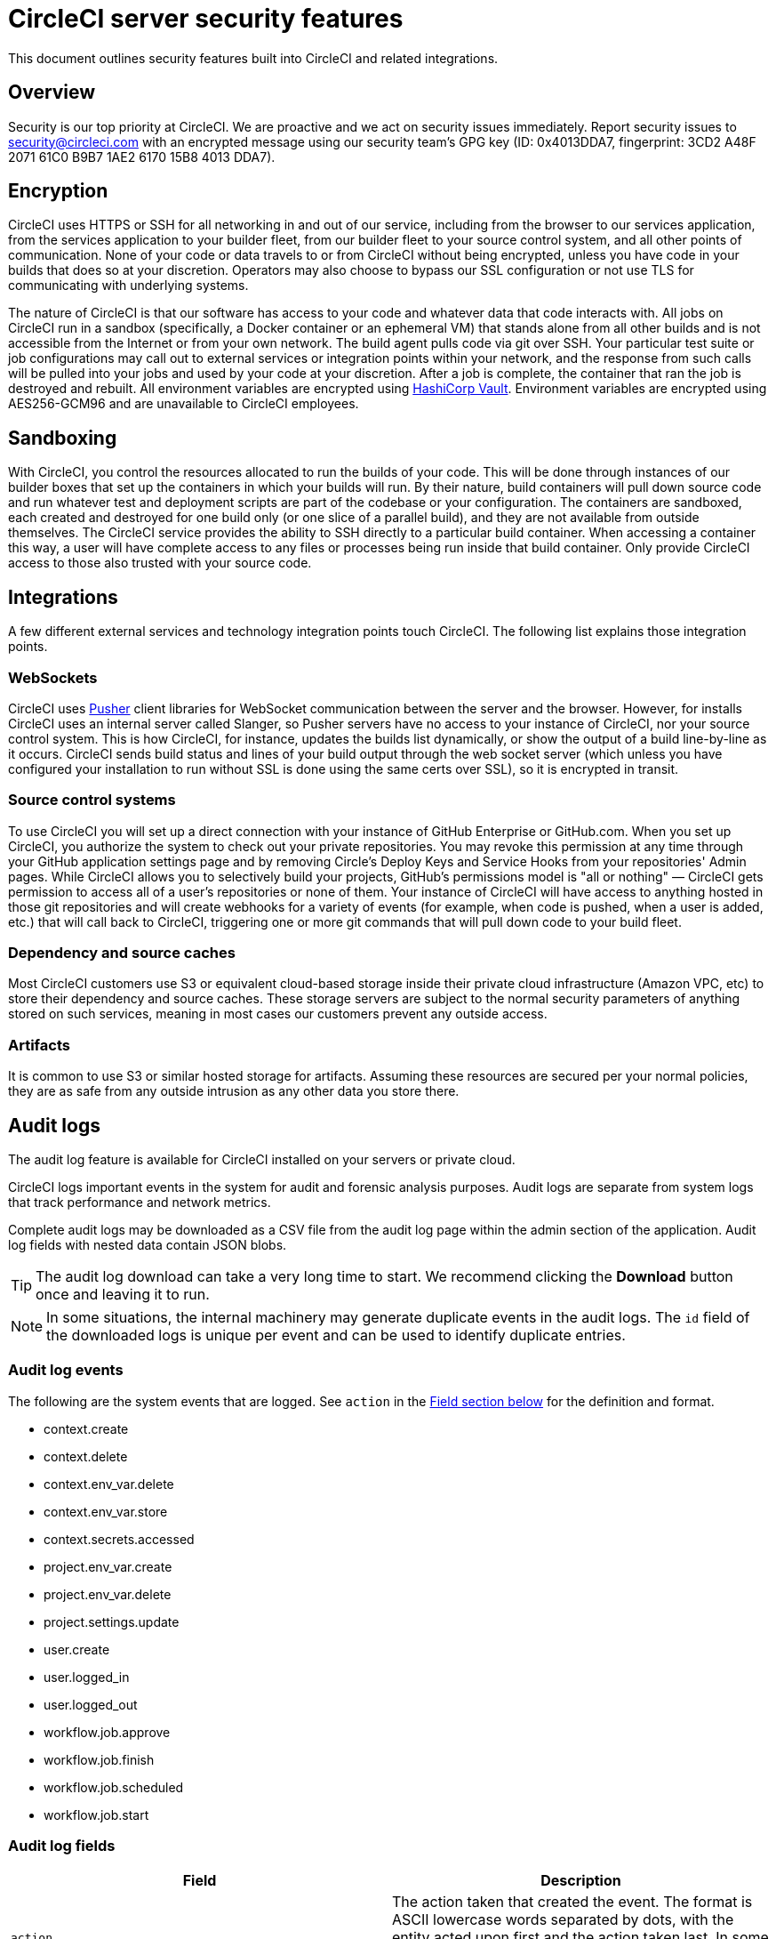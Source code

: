= CircleCI server security features
:page-platform: Server v4.8, Server Admin
:page-description: This document outlines security features built into CircleCI server v4.8 and related integrations.
:experimental:

This document outlines security features built into CircleCI and related integrations.

[#security-overview]
== Overview
Security is our top priority at CircleCI. We are proactive and we act on security issues immediately. Report security issues to mailto:security@circleci.com[] with an encrypted message using our security team's GPG key (ID: 0x4013DDA7, fingerprint: 3CD2 A48F 2071 61C0 B9B7 1AE2 6170 15B8 4013 DDA7).

[#encryption]
== Encryption
CircleCI uses HTTPS or SSH for all networking in and out of our service, including from the browser to our services application, from the services application to your builder fleet, from our builder fleet to your source control system, and all other points of communication. None of your code or data travels to or from CircleCI without being encrypted, unless you have code in your builds that does so at your discretion. Operators may also choose to bypass our SSL configuration or not use TLS for communicating with underlying systems.

The nature of CircleCI is that our software has access to your code and whatever data that code interacts with. All jobs on CircleCI run in a sandbox (specifically, a Docker container or an ephemeral VM) that stands alone from all other builds and is not accessible from the Internet or from your own network. The build agent pulls code via git over SSH. Your particular test suite or job configurations may call out to external services or integration points within your network, and the response from such calls will be pulled into your jobs and used by your code at your discretion. After a job is complete, the container that ran the job is destroyed and rebuilt. All environment variables are encrypted using link:https://www.vaultproject.io/[HashiCorp Vault]. Environment variables are encrypted using AES256-GCM96 and are unavailable to CircleCI employees.

[#sandboxing]
== Sandboxing
With CircleCI, you control the resources allocated to run the builds of your code. This will be done through instances of our builder boxes that set up the containers in which your builds will run. By their nature, build containers will pull down source code and run whatever test and deployment scripts are part of the codebase or your configuration. The containers are sandboxed, each created and destroyed for one build only (or one slice of a parallel build), and they are not available from outside themselves. The CircleCI service provides the ability to SSH directly to a particular build container. When accessing a container this way, a user will have complete access to any files or processes being run inside that build container. Only provide CircleCI access to those also trusted with your source code.

[#integrations]
== Integrations
A few different external services and technology integration points touch CircleCI. The following list explains those integration points.

[#web-sockets]
=== WebSockets

CircleCI uses link:https://pusher.com/[Pusher] client libraries for WebSocket communication between the server and the browser. However, for installs CircleCI uses an internal server called Slanger, so Pusher servers have no access to your instance of CircleCI, nor your source control system. This is how CircleCI, for instance, updates the builds list dynamically, or show the output of a build line-by-line as it occurs. CircleCI sends build status and lines of your build output through the web socket server (which unless you have configured your installation to run without SSL is done using the same certs over SSL), so it is encrypted in transit.

[#source-control-systems]
=== Source control systems

To use CircleCI you will set up a direct connection with your instance of GitHub Enterprise or GitHub.com. When you set up CircleCI, you authorize the system to check out your private repositories. You may revoke this permission at any time through your GitHub application settings page and by removing Circle's Deploy Keys and Service Hooks from your repositories' Admin pages. While CircleCI allows you to selectively build your projects, GitHub's permissions model is "all or nothing" — CircleCI gets permission to access all of a user's repositories or none of them. Your instance of CircleCI will have access to anything hosted in those git repositories and will create webhooks for a variety of events (for example, when code is pushed, when a user is added, etc.) that will call back to CircleCI, triggering one or more git commands that will pull down code to your build fleet.

[#dependency-and-cource-caches]
=== Dependency and source caches

Most CircleCI customers use S3 or equivalent cloud-based storage inside their private cloud infrastructure (Amazon VPC, etc) to store their dependency and source caches. These storage servers are subject to the normal security parameters of anything stored on such services, meaning in most cases our customers prevent any outside access.

[#artifacts]
=== Artifacts

It is common to use S3 or similar hosted storage for artifacts. Assuming these resources are secured per your normal policies, they are as safe from any outside intrusion as any other data you store there.

[#audit-logs]
== Audit logs
The audit log feature is available for CircleCI installed on your servers or private cloud.

CircleCI logs important events in the system for audit and forensic analysis purposes. Audit logs are separate from system logs that track performance and network metrics.

Complete audit logs may be downloaded as a CSV file from the audit log page within the admin section of the application. Audit log fields with nested data contain JSON blobs.

TIP: The audit log download can take a very long time to start. We recommend clicking the **Download** button once and leaving it to run.

NOTE: In some situations, the internal machinery may generate duplicate events in the audit logs. The `id` field of the downloaded logs is unique per event and can be used to identify duplicate entries.

[#audit-log-events]
=== Audit log events

// TODO: automate this from event-cataloger
The following are the system events that are logged. See `action` in the <<audit-log-fields,Field section below>> for the definition and format.

- context.create
- context.delete
- context.env_var.delete
- context.env_var.store
- context.secrets.accessed
- project.env_var.create
- project.env_var.delete
- project.settings.update
- user.create
- user.logged_in
- user.logged_out
- workflow.job.approve
- workflow.job.finish
- workflow.job.scheduled
- workflow.job.start

[#audit-log-fields]
=== Audit log fields

[.table.table-striped]
[cols=2*, options="header", stripes=even]
|===
| Field | Description

| `action`
| The action taken that created the event. The format is ASCII lowercase words separated by dots, with the entity acted upon first and the action taken last. In some cases entities are nested, for example, `workflow.job.start`.

| `actor`
| The actor who performed this event. In most cases, this will be a CircleCI user. This data is a JSON blob that will always contain `id` and `type` and will likely contain `name`.

| `target`
| The entity instance acted upon for this event, for example, a project, an org, an account, or a build. This data is a JSON blob that will always contain `id` and `type` and will likely contain `name`.

| `payload`
| A JSON blob of action-specific information. The schema of the payload is expected to be consistent for all events with the same `action` and `version`.

| `occurred_at`
| When the event occurred in UTC expressed in ISO-8601 format with up to nine digits of fractional precision, for example '2017-12-21T13:50:54.474Z'.

| `metadata`
| A set of key/value pairs that can be attached to any event. All keys and values are strings. This can be used to add additional information to certain types of events.

| `id`
| A UUID that uniquely identifies this event. This is intended to allow consumers of events to identify duplicate deliveries.

| `version`
| Version of the event schema. Currently the value will always be 1. Later versions may have different values to accommodate schema changes.

| `scope`
| If the target is owned by an account in the CircleCI domain model, the account field should be filled in with the account name and ID. This data is a JSON blob that will always contain `id` and `type` and will likely contain `name`.

| `success`
| A flag to indicate if the action was successful.

| `request`
| If this event was triggered by an external request, this data will be populated and may be used to connect events that originate from the same external request. The format is a JSON blob containing `id` (the unique ID assigned to this request by CircleCI).
|===

[#checklist-to-using-securely-as-a-customer]
== Checklist to using CircleCI securely as a customer

If you are getting started with CircleCI, there are some points you can ask your team to consider for security best practices as _users_ of CircleCI:

* Minimize the number of secrets (private keys / environment variables) your
  build needs and rotate secrets regularly.
  ** It is important to rotate secrets regularly in your organization, especially as team members come and go.
  ** Rotating secrets regularly means your secrets are only active for a certain amount of time, helping to reduce possible risks if keys are compromised.
  ** Ensure the secrets you _do_ use are of limited scope, with only enough permissions for the purposes of your build. Consider carefully adjudicating the role and permission systems of other platforms you use outside of CircleCI; for example, when using something such as IAM permissions on AWS, or GitHub's link:https://developer.github.com/v3/guides/managing-deploy-keys/#machine-users[Machine User] feature.
* Sometimes user misuse of certain tools might accidentally print secrets to stdout which will appear in your logs. Be aware of the following:
  ** Running `env` or `printenv` which will print all your environment variables to stdout.
  ** Literally printing secrets in your codebase or in your shell with `echo`.
  ** Programs or debugging tools that print secrets on error.
* Consult your VCS provider's permissions for your organization (if you are in an organization) and try to follow the link:https://en.wikipedia.org/wiki/Principle_of_least_privilege[Principle of Least Privilege].
* Use Restricted Contexts with teams to share environment variables with a select security group. Read through the xref:guides:security:contexts.adoc#restrict-a-context[contexts] document to learn more.
* Ensure you regularly audit who has access to SSH keys in your organization.
* Ensure that your team is using Two-Factor Authentication (2FA) with your VCS (https://help.github.com/en/articles/securing-your-account-with-two-factor-authentication-2fa[GitHub 2FA], link:https://confluence.atlassian.com/bitbucket/two-step-verification-777023203.html[Bitbucket]). If a user's GitHub or Bitbucket account is compromised, a nefarious actor could push code or potentially steal secrets.
* If your project is open source and public, make note of whether you want to share your environment variables. On CircleCI, you can change a project's settings to control whether your environment variables can pass on to _forked versions of your repository_. This is **not enabled** by default. You can read more about these settings and open source security in our xref:guides:integration:oss.adoc#security[Open Source Projects Document].
